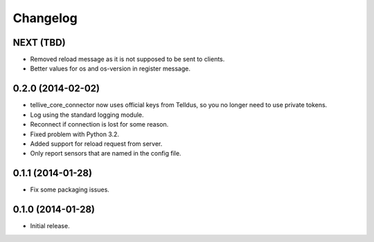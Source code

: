 Changelog
=========

NEXT (TBD)
----------

* Removed reload message as it is not supposed to be sent to clients.
* Better values for os and os-version in register message.


0.2.0 (2014-02-02)
------------------

* tellive_core_connector now uses official keys from Telldus, so you no longer
  need to use private tokens.
* Log using the standard logging module.
* Reconnect if connection is lost for some reason.
* Fixed problem with Python 3.2.
* Added support for reload request from server.
* Only report sensors that are named in the config file.


0.1.1 (2014-01-28)
------------------

* Fix some packaging issues.


0.1.0 (2014-01-28)
------------------

* Initial release.
